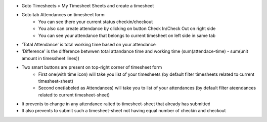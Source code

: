 * Goto Timesheets > My Timesheet Sheets and create a timesheet
* Goto tab Attendances on timesheet form
    - You can see there your current status checkin/checkout
    - You also can create attendance by clicking on button Check In/Check Out on right side
    - You can see your attendance that belongs to current timesheet on left side in same tab
* 'Total Attendance' is total working time based on your attendance
* 'Difference' is the difference betwwen total attandance time and working time (sum(attendace-time) - sum(unit amount in timessheet lines))
* Two smart buttons are present on top-right corner of timesheet form
    - First one(with time icon) will take you list of your timesheets (by default filter timesheets related to current timesheet-sheet)
    - Second one(labeled as Attendances) will take you to list of your attendances (by default filter ateendances related to current timesheet-sheet)
* It prevents to change in any attendance ralted to timesheet-sheet that already has submitted
* It also prevents to submit such a timesheet-sheet not having equal number of checkin and checkout
